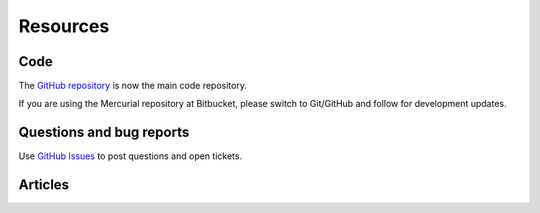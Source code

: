 .. _ref-resources:

=========
Resources
=========

Code
----

The `GitHub repository`_ is now the main
code repository.

If you are using the Mercurial repository at Bitbucket, please switch
to Git/GitHub and follow  for development updates.


Questions and bug reports
-------------------------

Use `GitHub Issues`_ to post questions
and open tickets.



Articles
--------

.. _GitHub repository: https://github.com/holgern/pyyawt
.. _GitHub Issues: https://github.com/holgern/pyyawt/issues

